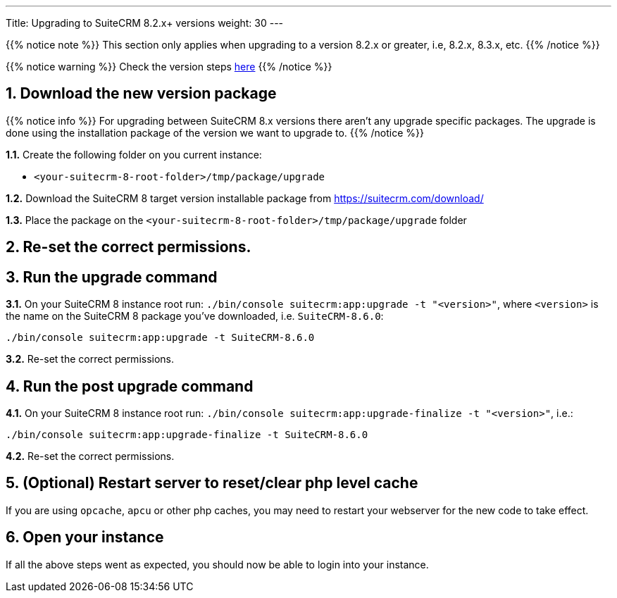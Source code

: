 ---
Title: Upgrading to SuiteCRM 8.2.x+ versions
weight: 30
---

{{% notice note %}}
This section only applies when upgrading to a version 8.2.x or greater, i.e, 8.2.x, 8.3.x, etc.
{{% /notice %}}

{{% notice warning %}}
Check the version steps link:../general-info#_version_steps[here]
{{% /notice %}}

== 1. Download the new version package

{{% notice info %}}
For upgrading between SuiteCRM 8.x versions there aren't any upgrade specific packages. The upgrade is done using the installation package of the version we want to upgrade to.
{{% /notice %}}

*1.1.* Create the following folder on you current instance:

* `<your-suitecrm-8-root-folder>/tmp/package/upgrade`

*1.2.* Download the SuiteCRM 8 target version installable package from https://suitecrm.com/download/

*1.3.* Place the package on the `<your-suitecrm-8-root-folder>/tmp/package/upgrade` folder

== 2. Re-set the correct permissions.

== 3. Run the upgrade command

*3.1.* On your SuiteCRM 8 instance root run: `./bin/console suitecrm:app:upgrade -t "<version>"`,
where `<version>` is the name on the SuiteCRM 8 package you've downloaded, i.e. `SuiteCRM-8.6.0`:

[source, bash]
----
./bin/console suitecrm:app:upgrade -t SuiteCRM-8.6.0
----

*3.2.* Re-set the correct permissions.

== 4. Run the post upgrade command

*4.1.* On your SuiteCRM 8 instance root run: `./bin/console suitecrm:app:upgrade-finalize -t "<version>"`, i.e.:

[source, bash]
----
./bin/console suitecrm:app:upgrade-finalize -t SuiteCRM-8.6.0
----

*4.2.* Re-set the correct permissions.

== 5. (Optional) Restart server to reset/clear php level cache

If you are using `opcache`, `apcu` or other php caches, you may need to restart your webserver for the new code to take effect.

== 6. Open your instance

If all the above steps went as expected, you should now be able to login into your instance.
